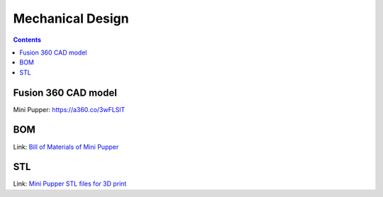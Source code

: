Mechanical Design
=================
.. contents::
  :depth: 2

Fusion 360 CAD model
-----------------

Mini Pupper: https://a360.co/3wFLSlT 


.. raw:: html
    
    <iframe src="https://gmail1515401.autodesk360.com/g/shares/SH35dfcQT936092f0e43940e1e402362e6d4?mode=embed" width="640" height="480" allowfullscreen="true" webkitallowfullscreen="true" mozallowfullscreen="true"  frameborder="0"></iframe>


BOM
-------------------
Link: `Bill of Materials of Mini Pupper <https://docs.google.com/spreadsheets/d/18kcRAv8SLu5tUWO7OH3dYtkm5W1PESd2/edit?usp=sharing&ouid=111309880631794759167>`_

.. raw:: html

    <iframe height = 400 width = 600 src="https://docs.google.com/spreadsheets/d/18kcRAv8SLu5tUWO7OH3dYtkm5W1PESd2/edit?usp=sharing&ouid=111309880631794759167&rtpof=true&amp;headers=false"></iframe>

    
STL
-------------------
Link: `Mini Pupper STL files for 3D print  <https://drive.google.com/drive/folders/1kafPZzHxWbbSfRwDxMcHOmNnpVqOlBKH?usp=sharing>`_